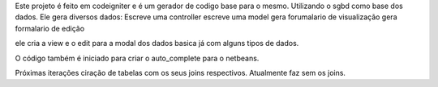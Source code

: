 Este projeto é feito em codeigniter e é um gerador de codigo base para o mesmo.
Utilizando o sgbd como base dos dados.
Ele gera diversos dados:
Escreve uma controller
escreve uma model
gera forumalario de visualização
gera formalario de edição

ele cria a view e o edit para a modal dos dados basica já com alguns tipos de dados.

O código também é iniciado para criar o auto_complete  para o netbeans.

Próximas iterações ciração de tabelas com os seus joins respectivos.
Atualmente faz sem os joins.

